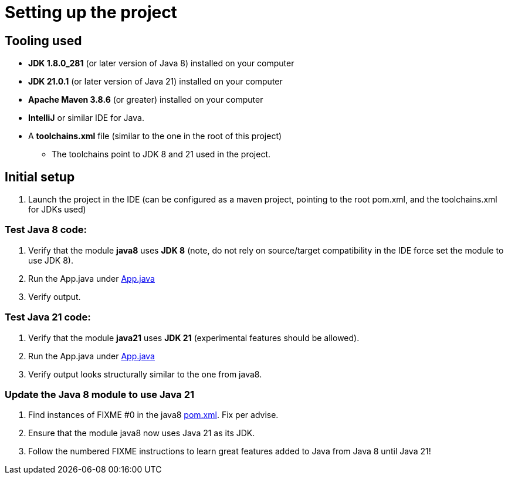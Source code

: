 = Setting up the project

== Tooling used
* *JDK 1.8.0_281* (or later version of Java 8) installed on your computer
* *JDK 21.0.1* (or later version of Java 21) installed on your computer
* *Apache Maven 3.8.6* (or greater) installed on your computer
* *IntelliJ* or similar IDE for Java.
* A *toolchains.xml* file (similar to the one in the root of this project)
** The toolchains point to JDK 8 and 21 used in the project.

== Initial setup
. Launch the project in the IDE (can be configured as a maven project, pointing to the root pom.xml, and the toolchains.xml for JDKs used)

=== Test Java 8 code:

. Verify that the module *java8* uses *JDK 8* (note, do not rely on source/target compatibility in the IDE force set the module to use JDK 8).
. Run the App.java under link:../../java8/src/main/java/conf/App.java[App.java]
. Verify output.

=== Test Java 21 code:

. Verify that the module *java21* uses *JDK 21* (experimental features should be allowed).
. Run the App.java under link:../../java21/src/main/java/conf/App.java[App.java]
. Verify output looks structurally similar to the one from java8.

=== Update the Java 8 module to use Java 21

. Find instances of FIXME #0 in the java8 link:../../java8/pom.xml[pom.xml]. Fix per advise.
. Ensure that the module java8 now uses Java 21 as its JDK.
. Follow the numbered FIXME instructions to learn great features added to Java from Java 8 until Java 21!
